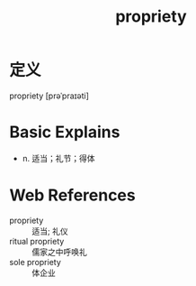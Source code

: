 #+title: propriety
#+roam_tags:英语单词

* 定义
  
propriety [prəˈpraɪəti]

* Basic Explains
- n. 适当；礼节；得体

* Web References
- propriety :: 适当; 礼仪
- ritual propriety :: 儒家之中呼唤礼
- sole propriety :: 体企业
